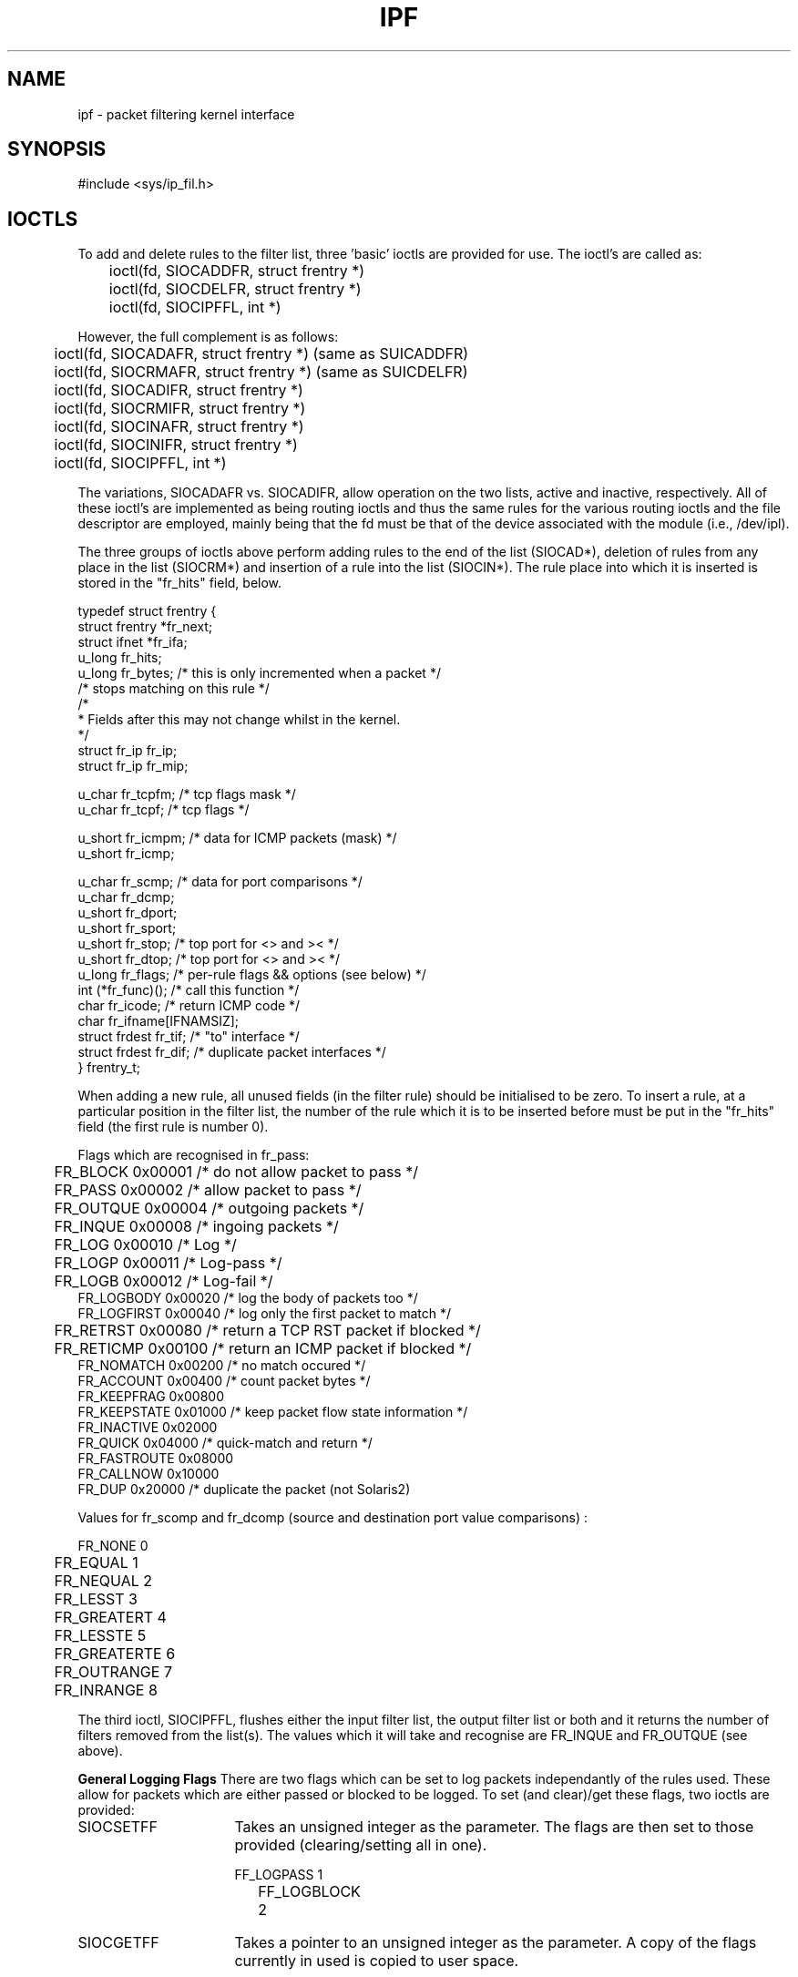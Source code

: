 .TH IPF 4
.SH NAME
ipf \- packet filtering kernel interface
.SH SYNOPSIS
#include <sys/ip_fil.h>
.SH IOCTLS
.PP
To add and delete rules to the filter list, three 'basic' ioctls are provided
for use.  The ioctl's are called as:
.LP
.nf
	ioctl(fd, SIOCADDFR, struct frentry *)
	ioctl(fd, SIOCDELFR, struct frentry *)
	ioctl(fd, SIOCIPFFL, int *)
.fi
.PP
However, the full complement is as follows:
.LP
.nf
	ioctl(fd, SIOCADAFR, struct frentry *) (same as SUICADDFR)
	ioctl(fd, SIOCRMAFR, struct frentry *) (same as SUICDELFR)
	ioctl(fd, SIOCADIFR, struct frentry *)
	ioctl(fd, SIOCRMIFR, struct frentry *)
	ioctl(fd, SIOCINAFR, struct frentry *)
	ioctl(fd, SIOCINIFR, struct frentry *)
	ioctl(fd, SIOCIPFFL, int *)
.fi
.PP
The variations, SIOCADAFR vs. SIOCADIFR, allow operation on the two lists,
active and inactive, respectively.  All of these ioctl's are implemented
as being routing ioctls and thus the same rules for the various routing
ioctls and the file descriptor are employed, mainly being that the fd must
be that of the device associated with the module (i.e., /dev/ipl).
.LP
.PP
The three groups of ioctls above perform adding rules to the end of the
list (SIOCAD*), deletion of rules from any place in the list (SIOCRM*)
and insertion of a rule into the list (SIOCIN*).  The rule place into
which it is inserted is stored in the "fr_hits" field, below.
.LP
.nf
typedef struct  frentry {
        struct  frentry *fr_next;
        struct  ifnet   *fr_ifa;
        u_long  fr_hits;
        u_long  fr_bytes;       /* this is only incremented when a packet */
                                /* stops matching on this rule */
        /*
         * Fields after this may not change whilst in the kernel.
         */
        struct  fr_ip   fr_ip;
        struct  fr_ip   fr_mip;

        u_char  fr_tcpfm;       /* tcp flags mask */
        u_char  fr_tcpf;        /* tcp flags */

        u_short fr_icmpm;       /* data for ICMP packets (mask) */
        u_short fr_icmp;

        u_char  fr_scmp;        /* data for port comparisons */
        u_char  fr_dcmp;
        u_short fr_dport;
        u_short fr_sport;
        u_short fr_stop;        /* top port for <> and >< */
        u_short fr_dtop;        /* top port for <> and >< */
        u_long  fr_flags;       /* per-rule flags && options (see below) */
        int     (*fr_func)();   /* call this function */
        char    fr_icode;       /* return ICMP code */
        char    fr_ifname[IFNAMSIZ];
        struct  frdest  fr_tif; /* "to" interface */
        struct  frdest  fr_dif; /* duplicate packet interfaces */
} frentry_t;
.fi
.PP
When adding a new rule, all unused fields (in the filter rule) should be
initialised to be zero.  To insert a rule, at a particular position in the
filter list, the number of the rule which it is to be inserted before must
be put in the "fr_hits" field (the first rule is number 0).
.LP
.PP
Flags which are recognised in fr_pass:
.nf

	FR_BLOCK        0x00001    /* do not allow packet to pass */
	FR_PASS         0x00002    /* allow packet to pass */
	FR_OUTQUE       0x00004    /* outgoing packets */
	FR_INQUE        0x00008    /* ingoing packets */
	FR_LOG          0x00010    /* Log */
	FR_LOGP         0x00011    /* Log-pass */
	FR_LOGB         0x00012    /* Log-fail */
        FR_LOGBODY      0x00020    /* log the body of packets too */
        FR_LOGFIRST     0x00040    /* log only the first packet to match */
	FR_RETRST       0x00080    /* return a TCP RST packet if blocked */
	FR_RETICMP      0x00100    /* return an ICMP packet if blocked */
        FR_NOMATCH      0x00200    /* no match occured */
        FR_ACCOUNT      0x00400    /* count packet bytes */
        FR_KEEPFRAG     0x00800
        FR_KEEPSTATE    0x01000    /* keep packet flow state information */
        FR_INACTIVE     0x02000
        FR_QUICK        0x04000    /* quick-match and return */
        FR_FASTROUTE    0x08000
        FR_CALLNOW      0x10000
        FR_DUP          0x20000    /* duplicate the packet (not Solaris2)
	
.fi
.PP
Values for fr_scomp and fr_dcomp (source and destination port value
comparisons) :
.LP
.nf
	FR_NONE         0
	FR_EQUAL        1
	FR_NEQUAL       2
	FR_LESST        3
	FR_GREATERT     4
	FR_LESSTE       5
	FR_GREATERTE    6
	FR_OUTRANGE     7
	FR_INRANGE      8
.fi
.PP
The third ioctl, SIOCIPFFL, flushes either the input filter list, the
output filter list or both and it returns the number of filters removed
from the list(s).  The values which it will take and recognise are FR_INQUE
and FR_OUTQUE (see above).

\fBGeneral Logging Flags\fP
There are two flags which can be set to log packets independantly of the
rules used.  These allow for packets which are either passed or blocked
to be logged.  To set (and clear)/get these flags, two ioctls are
provided:
.IP SIOCSETFF 16
Takes an unsigned integer as the parameter.  The flags are then set to
those provided (clearing/setting all in one).
.nf

	FF_LOGPASS	1
	FF_LOGBLOCK	2
.fi
.IP SIOCGETFF 16
Takes a pointer to an unsigned integer as the parameter.  A copy of the
flags currently in used is copied to user space.
.LP
\fBFilter statistics\fP
Statistics on the various operations performed by this package on packets
is kept inside the kernel.  These statistics apply to packets traversing
through the kernel.  To retrieve this structure, use this ioctl:
.nf

	ioctl(fd, SIOCGETFS, struct friostat *)

struct	friostat        {
	struct  filterstats     f_st[2];
	struct  frentry *f_fin;
	struct  frentry *f_fout;
};

struct	filterstats {
        u_long  fr_pass;        /* packets allowed */
        u_long  fr_block;       /* packets denied */
        u_long  fr_nom;         /* packets which don't match any rule */
        u_long  fr_ppkl;        /* packets allowed and logged */
        u_long  fr_bpkl;        /* packets denied and logged */
        u_long  fr_npkl;        /* packets unmatched and logged */
        u_long  fr_pkl;         /* packets logged */
        u_long  fr_skip;        /* packets to be logged but buffer full */
        u_long  fr_ret;         /* packets for which a return is sent */
        u_long  fr_acct;        /* packets for which counting was performed */
        u_long  fr_bnfr;        /* bad attempts to allocate fragment state */
        u_long  fr_nfr;         /* new fragment state kept */
        u_long  fr_cfr;         /* add new fragment state but complete pkt */
        u_long  fr_bads;        /* bad attempts to allocate packet state */
        u_long  fr_ads;         /* new packet state kept */
        u_long  fr_chit;        /* cached hit */
#if SOLARIS
        u_long  fr_bad;         /* bad IP packets to the filter */
        u_long  fr_notip;       /* packets passed through no on ip queue */
        u_long  fr_drop;        /* packets dropped - no info for them! */
#endif
};
.fi
.SH SEE ALSO
ipfstat(1), ipf(1), ipf(5)
